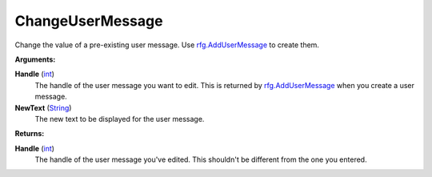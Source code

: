 
ChangeUserMessage
********************************************************
Change the value of a pre-existing user message. Use `rfg.AddUserMessage`_ to create them.

**Arguments:**

**Handle** (`int`_)
    The handle of the user message you want to edit. This is returned by `rfg.AddUserMessage`_ when you create a user message.

**NewText** (`String`_)
    The new text to be displayed for the user message.

**Returns:**

**Handle** (`int`_)
    The handle of the user message you've edited. This shouldn't be different from the one you entered.

.. _`float`: ../Types/PrimitiveTypes.html#floating-point-types
.. _`String`: ../Types/PrimitiveTypes.html#string
.. _`bool`: ../Types/PrimitiveTypes.html#bool
.. _`int`: ../Types/PrimitiveTypes.html
.. _`MessageTypes`: ../Types/MessageTypes.html
.. _`rfg.AddUserMessage`: ./AddUserMessage.html